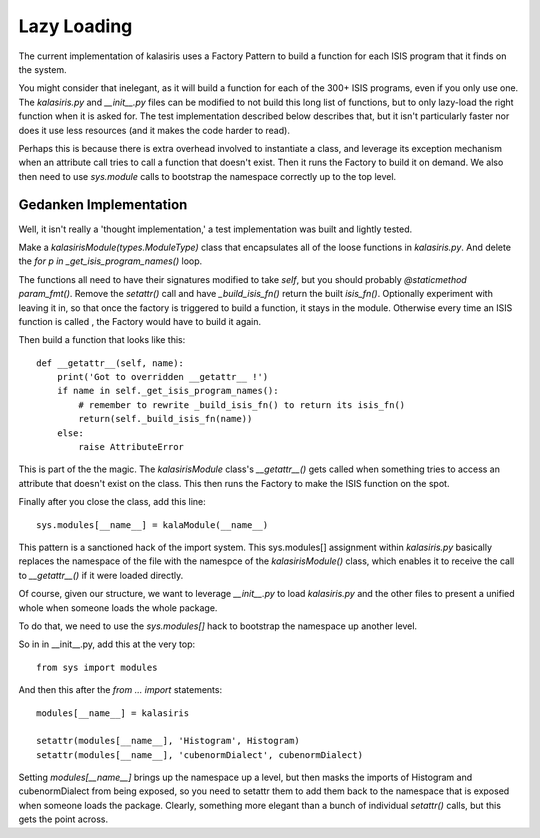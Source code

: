 =====
Lazy Loading
=====

The current implementation of kalasiris uses a Factory Pattern to build
a function for each ISIS program that it finds on the system.

You might consider that inelegant, as it will build a function for
each of the 300+ ISIS programs, even if you only use one.  The
`kalasiris.py` and `__init__.py` files can be modified to not build
this long list of functions, but to only lazy-load the right function
when it is asked for.  The test implementation described below
describes that, but it isn't particularly faster nor does it use
less resources (and it makes the code harder to read).

Perhaps this is because there is extra overhead involved to instantiate
a class, and leverage its exception mechanism when an attribute
call tries to call a function that doesn't exist. Then it runs
the Factory to build it on demand.  We also then need to use
`sys.module` calls to bootstrap the namespace correctly up to the
top level.


Gedanken Implementation
-----------------------

Well, it isn't really a 'thought implementation,' a test implementation
was built and lightly tested.

Make a `kalasirisModule(types.ModuleType)` class that encapsulates
all of the loose functions in `kalasiris.py`.  And delete the `for
p in _get_isis_program_names()` loop.

The functions all need to have their signatures modified to take
`self`, but you should probably `@staticmethod param_fmt()`.  Remove
the `setattr()` call and have `_build_isis_fn()` return the built
`isis_fn()`.  Optionally experiment with leaving it in, so that
once the factory is triggered to build a function, it stays in the
module.  Otherwise every time an ISIS function is called , the
Factory would have to build it again.

Then build a function that looks like this::

    def __getattr__(self, name):
        print('Got to overridden __getattr__ !')
        if name in self._get_isis_program_names():
            # remember to rewrite _build_isis_fn() to return its isis_fn()
            return(self._build_isis_fn(name))
        else:
            raise AttributeError

This is part of the the magic.  The `kalasirisModule` class's
`__getattr__()` gets called when something tries to access an
attribute that doesn't exist on the class.  This then runs the
Factory to make the ISIS function on the spot.

Finally after you close the class, add this line::

  sys.modules[__name__] = kalaModule(__name__)

This pattern is a sanctioned hack of the import system.  This
sys.modules[] assignment within `kalasiris.py` basically replaces
the namespace of the file with the namespce of the `kalasirisModule()`
class, which enables it to receive the call to `__getattr__()` if
it were loaded directly.

Of course, given our structure, we want to leverage `__init__.py`
to load `kalasiris.py` and the other files to present a unified
whole when someone loads the whole package.

To do that, we need to use the `sys.modules[]` hack to bootstrap
the namespace up another level.

So in in __init__.py, add this at the very top::

  from sys import modules

And then this after the `from ... import` statements::

  modules[__name__] = kalasiris

  setattr(modules[__name__], 'Histogram', Histogram)
  setattr(modules[__name__], 'cubenormDialect', cubenormDialect)

Setting `modules[__name__]` brings up the namespace up a level, but
then masks the imports of Histogram and cubenormDialect from being
exposed, so you need to setattr them to add them back to the namespace
that is exposed when someone loads the package.  Clearly, something
more elegant than a bunch of individual `setattr()` calls, but this
gets the point across.
